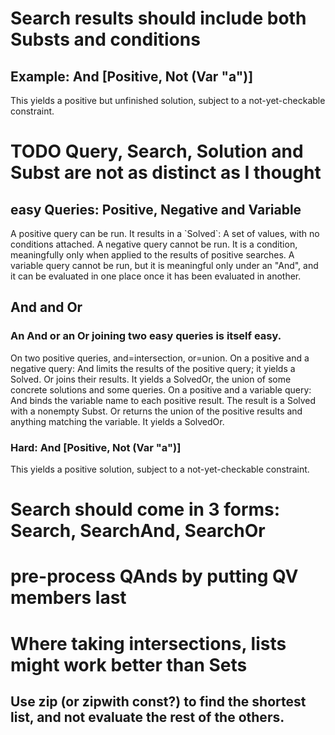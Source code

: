 * Search results should include both Substs and conditions
** Example: And [Positive, Not (Var "a")]
This yields a positive but unfinished solution, subject to a not-yet-checkable constraint.
* TODO Query, Search, Solution and Subst are not as distinct as I thought
** easy Queries: Positive, Negative and Variable
A positive query can be run. It results in a `Solved`: A set of values, with no conditions attached.
A negative query cannot be run. It is a condition, meaningfully only when applied to the results of positive searches.
A variable query cannot be run, but it is meaningful only under an "And", and it can be evaluated in one place once it has been evaluated in another.
** And and Or
*** An And or an Or joining two easy queries is itself easy.
On two positive queries, and=intersection, or=union.
On a positive and a negative query:
  And limits the results of the positive query; it yields a Solved.
  Or joins their results. It yields a SolvedOr, the union of
   some concrete solutions and some queries.
On a positive and a variable query:
  And binds the variable name to each positive result. The result is a Solved with a nonempty Subst.
  Or returns the union of the positive results and anything matching the variable. It yields a SolvedOr.
*** Hard: And [Positive, Not (Var "a")]
This yields a positive solution, subject to a not-yet-checkable constraint.
* Search should come in 3 forms: Search, SearchAnd, SearchOr
* pre-process QAnds by putting QV members last
* Where taking intersections, lists might work better than Sets
** Use zip (or zipwith const?) to find the shortest list, and not evaluate the rest of the others.
